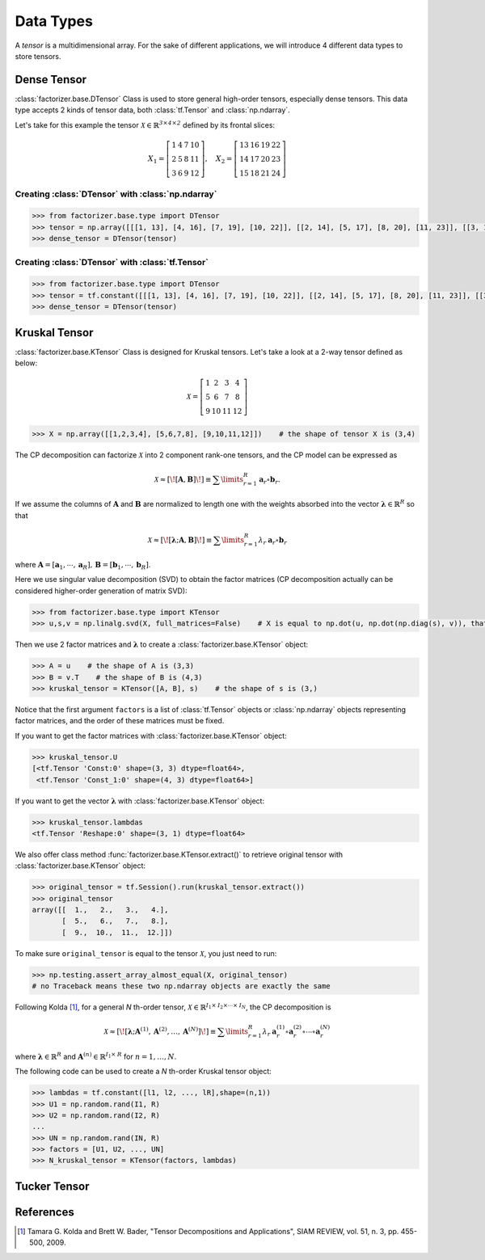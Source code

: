 Data Types
==========

A *tensor* is a multidimensional array. For the sake of different applications, we will introduce 4 different data
types to store tensors.


Dense Tensor
------------
:class:`factorizer.base.DTensor` Class is used to store general high-order tensors, especially dense tensors.
This data type accepts 2 kinds of tensor data, both :class:`tf.Tensor` and :class:`np.ndarray`.

Let's take for this example the tensor :math:`\mathcal{X} \in \mathbb{R}^\mathit{3 \times 4 \times 2}` defined by its
frontal slices:

.. math::
   X_1 =
   \left[
   \begin{matrix}
   1  & 4  & 7  & 10\\
   2  & 5  & 8  & 11\\
   3  & 6  & 9  & 12
   \end{matrix}
   \right] , \quad X_2 = \left[
                         \begin{matrix}
   13 & 16 & 19 & 22\\
   14 & 17 & 20 & 23\\
   15 & 18 & 21 & 24
                         \end{matrix}
                         \right]

Creating :class:`DTensor` with :class:`np.ndarray`
^^^^^^^^^^^^^^^^^^^^^^^^^^^^^^^^^^^^^^^^^^^^^^^^^^
.. code-block:: python

   >>> from factorizer.base.type import DTensor
   >>> tensor = np.array([[[1, 13], [4, 16], [7, 19], [10, 22]], [[2, 14], [5, 17], [8, 20], [11, 23]], [[3, 15], [6, 18], [9, 21], [12, 24]]])
   >>> dense_tensor = DTensor(tensor)

Creating :class:`DTensor` with :class:`tf.Tensor`
^^^^^^^^^^^^^^^^^^^^^^^^^^^^^^^^^^^^^^^^^^^^^^^^^
.. code-block:: python

   >>> from factorizer.base.type import DTensor
   >>> tensor = tf.constant([[[1, 13], [4, 16], [7, 19], [10, 22]], [[2, 14], [5, 17], [8, 20], [11, 23]], [[3, 15], [6, 18], [9, 21], [12, 24]]])
   >>> dense_tensor = DTensor(tensor)


Kruskal Tensor
--------------
:class:`factorizer.base.KTensor` Class is designed for Kruskal tensors.
Let's take a look at a 2-way tensor defined as below:

.. math::
   \mathcal{X} =
   \left[
   \begin{matrix}
   1  & 2  & 3  & 4\\
   5  & 6  & 7  & 8\\
   9  & 10 & 11 & 12
   \end{matrix}
   \right]

.. code-block:: python

   >>> X = np.array([[1,2,3,4], [5,6,7,8], [9,10,11,12]])    # the shape of tensor X is (3,4)

The CP decomposition can factorize :math:`\mathcal{X}` into 2 component rank-one tensors, and the CP model can be
expressed as

.. math::
   \mathcal{X} \approx
   [\![ \mathbf{A}, \mathbf{B} ]\!]
   \equiv
   \sum\limits_{r=1}^\mathit{R} \mathbf{a}_r \circ \mathbf{b}_r.

If we assume the columns of :math:`\mathbf{A}` and :math:`\mathbf{B}` are normalized to length one with the weights
absorbed into the vector :math:`\boldsymbol{\lambda}  \in \mathbb{R}^\mathit{R}` so that

.. math::
   \mathcal{X} \approx
   [\![ \boldsymbol{\lambda};\mathbf{A}, \mathbf{B} ]\!]
   \equiv
   \sum\limits_{r=1}^\mathit{R} \lambda_r \: \mathbf{a}_r \circ \mathbf{b}_r
where :math:`\mathbf{A} = [ \mathbf{a}_1, \cdots, \mathbf{a}_\mathit{R} ], \, \mathbf{B} = [ \mathbf{b}_1, \cdots, \mathbf{b}_\mathit{R} ]`.

Here we use singular value decomposition (SVD) to obtain the factor matrices (CP decomposition actually can be
considered higher-order generation of matrix SVD):

.. code-block:: python

   >>> from factorizer.base.type import KTensor
   >>> u,s,v = np.linalg.svd(X, full_matrices=False)    # X is equal to np.dot(u, np.dot(np.diag(s), v)), that is X = u * diag(s) * v

Then we use 2 factor matrices and :math:`\boldsymbol{\lambda}` to create a :class:`factorizer.base.KTensor` object:

.. code-block:: python

   >>> A = u    # the shape of A is (3,3)
   >>> B = v.T    # the shape of B is (4,3)
   >>> kruskal_tensor = KTensor([A, B], s)    # the shape of s is (3,)

Notice that the first argument ``factors`` is a list of :class:`tf.Tensor` objects or :class:`np.ndarray` objects
representing factor matrices, and the order of these matrices must be fixed.

If you want to get the factor matrices with :class:`factorizer.base.KTensor` object:

.. code-block:: python

   >>> kruskal_tensor.U
   [<tf.Tensor 'Const:0' shape=(3, 3) dtype=float64>,
    <tf.Tensor 'Const_1:0' shape=(4, 3) dtype=float64>]

If you want to get the vector :math:`\boldsymbol{\lambda}` with :class:`factorizer.base.KTensor` object:

.. code-block:: python

   >>> kruskal_tensor.lambdas
   <tf.Tensor 'Reshape:0' shape=(3, 1) dtype=float64>

We also offer class method :func:`factorizer.base.KTensor.extract()` to retrieve original tensor
with :class:`factorizer.base.KTensor` object:

.. code-block:: python

   >>> original_tensor = tf.Session().run(kruskal_tensor.extract())
   >>> original_tensor
   array([[  1.,   2.,   3.,   4.],
          [  5.,   6.,   7.,   8.],
          [  9.,  10.,  11.,  12.]])

To make sure ``original_tensor`` is equal to the tensor :math:`\mathcal{X}`, you just need to run:

.. code-block:: python

   >>> np.testing.assert_array_almost_equal(X, original_tensor)
   # no Traceback means these two np.ndarray objects are exactly the same



Following Kolda [1]_, for a general *N* th-order tensor, :math:`\mathcal{X} \in \mathbb{R}^{\mathit{I}_1 \times \mathit{I}_2 \times \cdots \times \mathit{I}_N}`,
the CP decomposition is

.. math::
   \mathcal{X} \approx
   [\![ \boldsymbol{\lambda};\mathbf{A}^{(1)}, \mathbf{A}^{(2)}, \dots, \mathbf{A}^{(N)} ]\!]
   \equiv
   \sum\limits_{r=1}^\mathit{R} \lambda_r \: \mathbf{a}_r^{(1)} \circ \mathbf{a}_r^{(2)} \circ \cdots \circ \mathbf{a}_r^{(N)}

where :math:`\boldsymbol{\lambda}  \in \mathbb{R}^\mathit{R}` and :math:`\mathbf{A}^{(n)} \in \mathbb{R}^{\mathit{I}_1 \times \mathit{R}}`
for :math:`n = 1, \dots, N`.

The following code can be used to create a *N* th-order Kruskal tensor object:

.. code-block:: python

   >>> lambdas = tf.constant([l1, l2, ..., lR],shape=(n,1))
   >>> U1 = np.random.rand(I1, R)
   >>> U2 = np.random.rand(I2, R)
   ...
   >>> UN = np.random.rand(IN, R)
   >>> factors = [U1, U2, ..., UN]
   >>> N_kruskal_tensor = KTensor(factors, lambdas)


Tucker Tensor
-------------




References
----------
.. [1] Tamara G. Kolda and Brett W. Bader, "Tensor Decompositions and Applications",
       SIAM REVIEW, vol. 51, n. 3, pp. 455-500, 2009.





